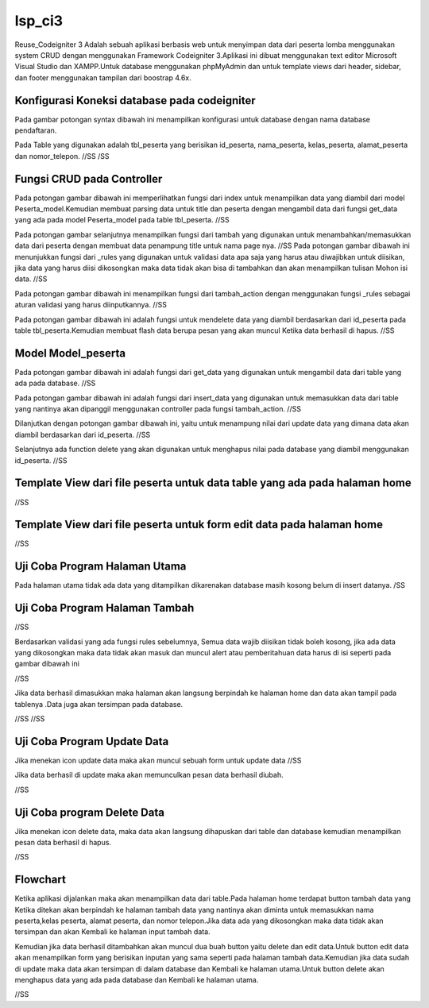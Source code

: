 ###################
lsp_ci3
###################

Reuse_Codeigniter 3 Adalah sebuah aplikasi berbasis web untuk menyimpan data dari peserta lomba menggunakan system CRUD dengan menggunakan Framework Codeigniter 3.Aplikasi ini dibuat menggunakan text editor Microsoft Visual Studio dan XAMPP.Untuk database menggunakan phpMyAdmin dan untuk template views dari header, sidebar, dan footer menggunakan tampilan dari boostrap 4.6x.

*******************
Konfigurasi Koneksi database pada codeigniter
*******************

Pada gambar potongan syntax dibawah ini menampilkan konfigurasi untuk database dengan nama database pendaftaran.


Pada Table yang digunakan adalah tbl_peserta yang berisikan id_peserta, nama_peserta, kelas_peserta, alamat_peserta dan nomor_telepon.
//SS
/SS


**************************
Fungsi CRUD pada Controller
**************************

Pada potongan gambar dibawah ini memperlihatkan fungsi dari index untuk menampilkan data yang diambil dari model Peserta_model.Kemudian membuat parsing data untuk title dan peserta dengan mengambil data dari fungsi get_data yang ada pada model Peserta_model pada table tbl_peserta.
//SS

Pada potongan gambar selanjutnya menampilkan fungsi dari tambah yang digunakan untuk menambahkan/memasukkan data dari peserta dengan membuat data penampung title untuk nama page nya.
//SS
Pada potongan gambar dibawah ini menunjukkan fungsi dari _rules yang digunakan untuk validasi data apa saja yang harus atau diwajibkan untuk diisikan, jika data yang harus diisi dikosongkan maka data tidak akan bisa di tambahkan dan akan menampilkan tulisan Mohon isi data.
//SS

Pada potongan gambar dibawah ini menampilkan fungsi dari tambah_action dengan menggunakan fungsi _rules sebagai aturan validasi yang harus diinputkannya.
//SS

Pada potongan gambar dibawah ini adalah fungsi untuk mendelete data yang diambil berdasarkan dari id_peserta pada table tbl_peserta.Kemudian membuat flash data berupa pesan yang akan muncul Ketika data berhasil di hapus.
//SS

*******************
Model Model_peserta
*******************
Pada potongan gambar dibawah ini adalah fungsi dari get_data yang digunakan untuk mengambil data dari table yang ada pada database.
//SS

Pada potongan gambar dibawah ini adalah fungsi dari insert_data yang digunakan untuk memasukkan data dari table yang nantinya akan dipanggil menggunakan controller pada fungsi tambah_action.
//SS

Dilanjutkan dengan potongan gambar dibawah ini, yaitu untuk menampung nilai dari update data yang dimana data akan diambil berdasarkan dari id_peserta.
//SS

Selanjutnya ada function delete yang akan digunakan untuk menghapus nilai pada database yang diambil menggunakan id_peserta.
//SS


*******
Template View dari file peserta untuk data table yang ada pada halaman home
*******
//SS

************
Template View dari file peserta untuk form edit data pada halaman home
************
//SS



*********
Uji Coba Program Halaman Utama
*********
Pada halaman utama tidak ada data yang ditampilkan dikarenakan database masih kosong belum di insert datanya.
/SS


***************
Uji Coba Program Halaman Tambah
***************
//SS

Berdasarkan validasi yang ada fungsi rules sebelumnya, Semua data wajib diisikan tidak boleh kosong, jika ada data yang dikosongkan maka data tidak akan masuk dan muncul alert atau pemberitahuan data harus di isi seperti pada gambar dibawah ini

//SS

Jika data berhasil dimasukkan maka halaman akan langsung berpindah ke halaman home dan data akan tampil pada tablenya .Data juga akan tersimpan pada database.

//SS
//SS

***************
Uji Coba Program Update Data
***************
Jika menekan icon update data maka akan muncul sebuah form untuk update data
//SS

Jika data berhasil di update maka akan memunculkan pesan data berhasil diubah.

//SS

***************
Uji Coba program Delete Data
***************
Jika menekan icon delete data, maka data akan langsung dihapuskan dari table dan database kemudian menampilkan pesan data berhasil di hapus.

//SS

***************
Flowchart
***************
Ketika aplikasi dijalankan maka akan menampilkan data dari table.Pada halaman home terdapat button tambah data yang Ketika ditekan akan berpindah ke halaman tambah data yang nantinya akan diminta untuk memasukkan nama peserta,kelas peserta, alamat peserta, dan nomor telepon.Jika data ada yang dikosongkan maka data tidak akan tersimpan dan akan Kembali ke halaman input tambah data.

Kemudian jika data berhasil ditambahkan akan muncul dua buah button yaitu delete dan edit data.Untuk button edit data akan menampilkan form yang berisikan inputan yang sama seperti pada halaman tambah data.Kemudian jika data sudah di update maka data akan tersimpan di dalam database dan Kembali ke halaman utama.Untuk button delete akan menghapus data yang ada pada database dan Kembali ke halaman utama.

//SS
